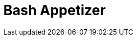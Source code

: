 = Bash Appetizer
:hp-image:  https://github.com/akr-optimus/akr-optimus.github.io/blob/master/images/bash.png

